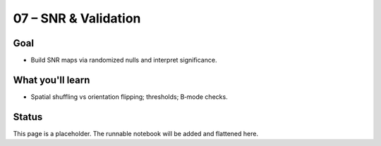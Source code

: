 07 – SNR & Validation
=====================

Goal
----
- Build SNR maps via randomized nulls and interpret significance.

What you'll learn
-----------------
- Spatial shuffling vs orientation flipping; thresholds; B‑mode checks.

Status
------
This page is a placeholder. The runnable notebook will be added and flattened here.

